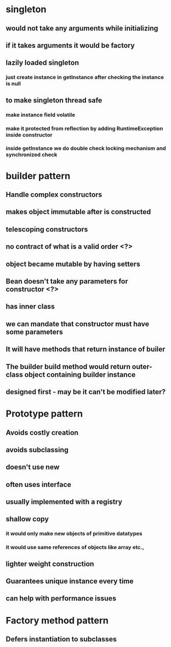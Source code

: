 * singleton
** would not take any arguments while initializing
** if it takes arguments it would be factory
** lazily loaded singleton
*** just create instance in getInstance after checking the instance is null
** to make singleton thread safe
*** make instance field volatile
*** make it protected from reflection by adding RuntimeException inside constructor
*** inside getInstance we do double check locking mechanism and synchronized check
* builder pattern
** Handle complex constructors
** makes object immutable after is constructed
** telescoping constructors
** no contract of what is a valid order <?>
** object became mutable by having setters
** Bean doesn't take any parameters for constructor <?>
** has inner class
** we can mandate that constructor must have some parameters
** It will have methods that return instance of builer
** The builder build method would return outer-class object containing builder instance
** designed first - may be it can't be modified later?
* Prototype pattern
** Avoids costly creation
** avoids subclassing
** doesn't use new
** often uses interface
** usually implemented with a registry
** shallow copy
*** it would only make new objects of primitive datatypes
*** it would use same references of objects like array etc.,
** lighter weight construction
** Guarantees unique instance every time
** can help with performance issues
* Factory method pattern
** Defers instantiation to subclasses
